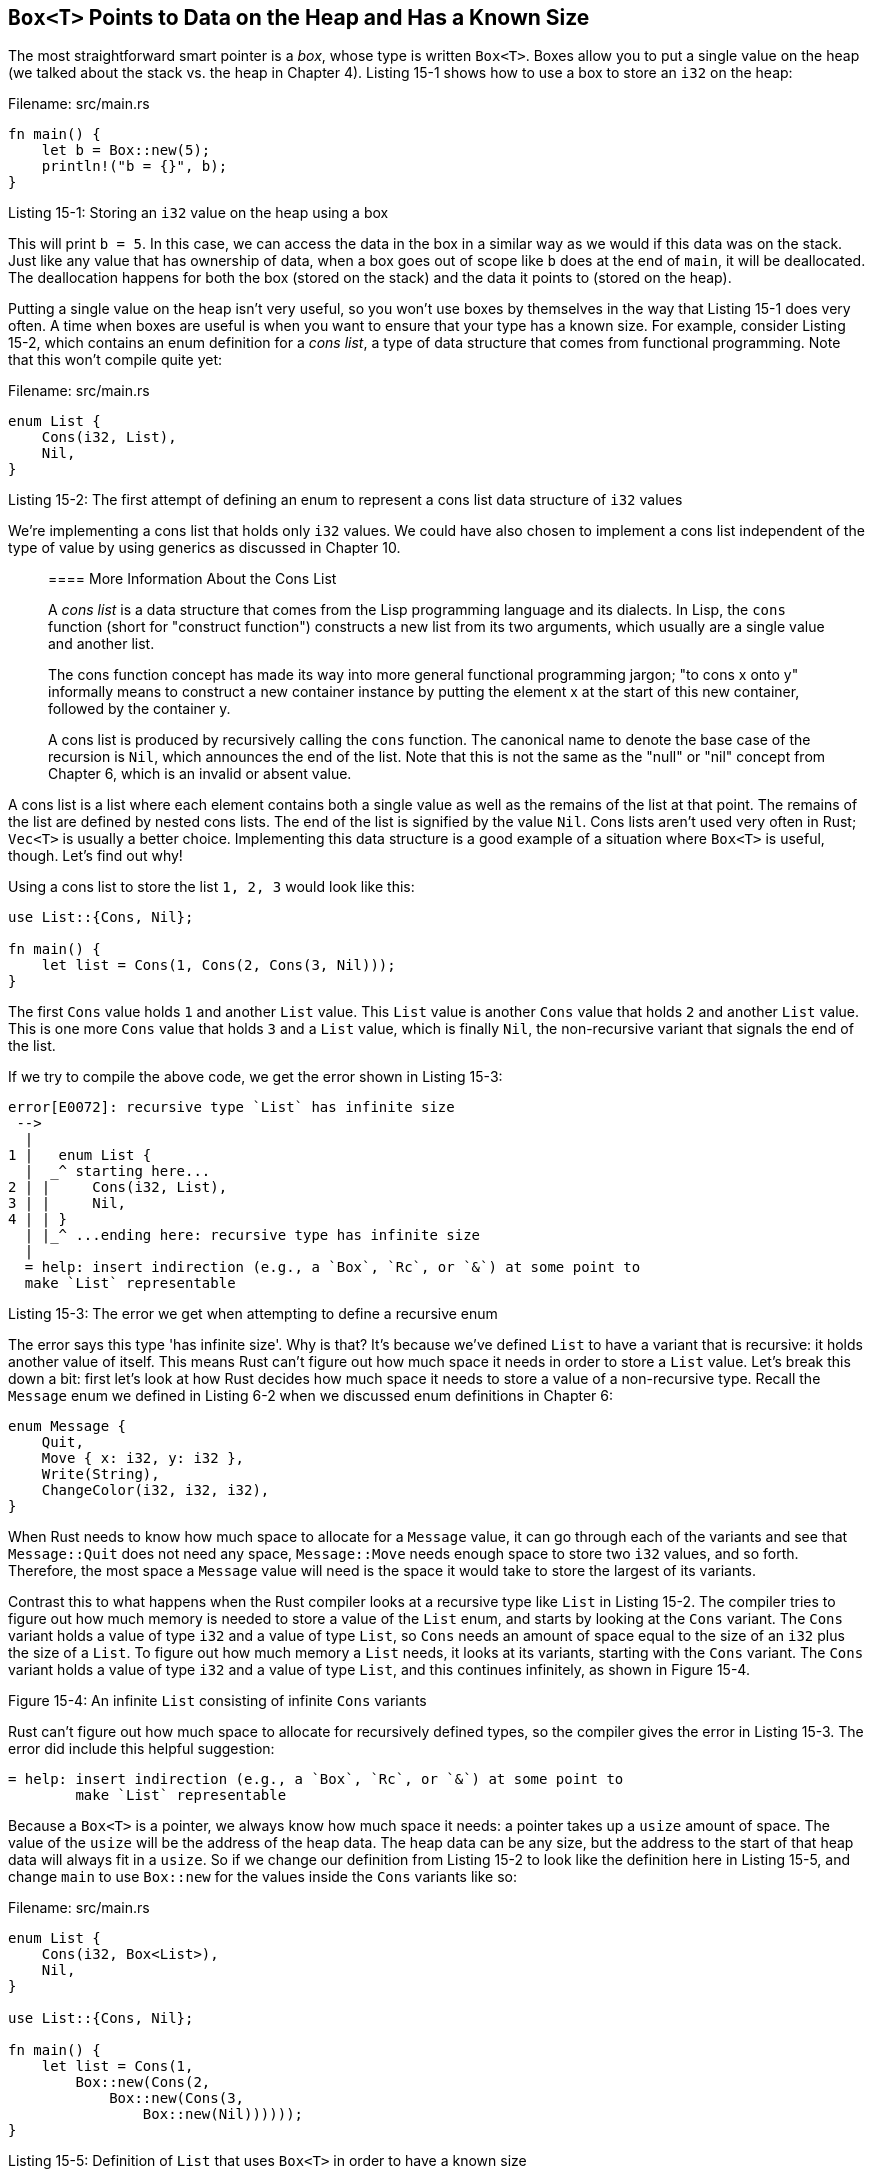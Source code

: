 [[boxt-points-to-data-on-the-heap-and-has-a-known-size]]
== `Box<T>` Points to Data on the Heap and Has a Known Size

The most straightforward smart pointer is a _box_, whose type is written `Box<T>`. Boxes allow you to put a single value on the heap (we talked about the stack vs. the heap in Chapter 4). Listing 15-1 shows how to use a box to store an `i32` on the heap:

Filename: src/main.rs

[source,rust]
----
fn main() {
    let b = Box::new(5);
    println!("b = {}", b);
}
----

Listing 15-1: Storing an `i32` value on the heap using a box

This will print `b = 5`. In this case, we can access the data in the box in a similar way as we would if this data was on the stack. Just like any value that has ownership of data, when a box goes out of scope like `b` does at the end of `main`, it will be deallocated. The deallocation happens for both the box (stored on the stack) and the data it points to (stored on the heap).

Putting a single value on the heap isn't very useful, so you won't use boxes by themselves in the way that Listing 15-1 does very often. A time when boxes are useful is when you want to ensure that your type has a known size. For example, consider Listing 15-2, which contains an enum definition for a _cons list_, a type of data structure that comes from functional programming. Note that this won't compile quite yet:

Filename: src/main.rs

[source,rust,ignore]
----
enum List {
    Cons(i32, List),
    Nil,
}
----

Listing 15-2: The first attempt of defining an enum to represent a cons list data structure of `i32` values

We're implementing a cons list that holds only `i32` values. We could have also chosen to implement a cons list independent of the type of value by using generics as discussed in Chapter 10.

_________________________________________________________________________________________________________________________________________________________________________________________________________________________________________________________________________________________________
[[more-information-about-the-cons-list]]
==== More Information About the Cons List

A _cons list_ is a data structure that comes from the Lisp programming language and its dialects. In Lisp, the `cons` function (short for "construct function") constructs a new list from its two arguments, which usually are a single value and another list.

The cons function concept has made its way into more general functional programming jargon; "to cons x onto y" informally means to construct a new container instance by putting the element x at the start of this new container, followed by the container y.

A cons list is produced by recursively calling the `cons` function. The canonical name to denote the base case of the recursion is `Nil`, which announces the end of the list. Note that this is not the same as the "null" or "nil" concept from Chapter 6, which is an invalid or absent value.
_________________________________________________________________________________________________________________________________________________________________________________________________________________________________________________________________________________________________

A cons list is a list where each element contains both a single value as well as the remains of the list at that point. The remains of the list are defined by nested cons lists. The end of the list is signified by the value `Nil`. Cons lists aren't used very often in Rust; `Vec<T>` is usually a better choice. Implementing this data structure is a good example of a situation where `Box<T>` is useful, though. Let's find out why!

Using a cons list to store the list `1, 2, 3` would look like this:

[source,rust,ignore]
----
use List::{Cons, Nil};

fn main() {
    let list = Cons(1, Cons(2, Cons(3, Nil)));
}
----

The first `Cons` value holds `1` and another `List` value. This `List` value is another `Cons` value that holds `2` and another `List` value. This is one more `Cons` value that holds `3` and a `List` value, which is finally `Nil`, the non-recursive variant that signals the end of the list.

If we try to compile the above code, we get the error shown in Listing 15-3:

[source,text]
----
error[E0072]: recursive type `List` has infinite size
 -->
  |
1 |   enum List {
  |  _^ starting here...
2 | |     Cons(i32, List),
3 | |     Nil,
4 | | }
  | |_^ ...ending here: recursive type has infinite size
  |
  = help: insert indirection (e.g., a `Box`, `Rc`, or `&`) at some point to
  make `List` representable
----

Listing 15-3: The error we get when attempting to define a recursive enum

The error says this type 'has infinite size'. Why is that? It's because we've defined `List` to have a variant that is recursive: it holds another value of itself. This means Rust can't figure out how much space it needs in order to store a `List` value. Let's break this down a bit: first let's look at how Rust decides how much space it needs to store a value of a non-recursive type. Recall the `Message` enum we defined in Listing 6-2 when we discussed enum definitions in Chapter 6:

[source,rust]
----
enum Message {
    Quit,
    Move { x: i32, y: i32 },
    Write(String),
    ChangeColor(i32, i32, i32),
}
----

When Rust needs to know how much space to allocate for a `Message` value, it can go through each of the variants and see that `Message::Quit` does not need any space, `Message::Move` needs enough space to store two `i32` values, and so forth. Therefore, the most space a `Message` value will need is the space it would take to store the largest of its variants.

Contrast this to what happens when the Rust compiler looks at a recursive type like `List` in Listing 15-2. The compiler tries to figure out how much memory is needed to store a value of the `List` enum, and starts by looking at the `Cons` variant. The `Cons` variant holds a value of type `i32` and a value of type `List`, so `Cons` needs an amount of space equal to the size of an `i32` plus the size of a `List`. To figure out how much memory a `List` needs, it looks at its variants, starting with the `Cons` variant. The `Cons` variant holds a value of type `i32` and a value of type `List`, and this continues infinitely, as shown in Figure 15-4.

Figure 15-4: An infinite `List` consisting of infinite `Cons` variants

Rust can't figure out how much space to allocate for recursively defined types, so the compiler gives the error in Listing 15-3. The error did include this helpful suggestion:

[source,text]
----
= help: insert indirection (e.g., a `Box`, `Rc`, or `&`) at some point to
        make `List` representable
----

Because a `Box<T>` is a pointer, we always know how much space it needs: a pointer takes up a `usize` amount of space. The value of the `usize` will be the address of the heap data. The heap data can be any size, but the address to the start of that heap data will always fit in a `usize`. So if we change our definition from Listing 15-2 to look like the definition here in Listing 15-5, and change `main` to use `Box::new` for the values inside the `Cons` variants like so:

Filename: src/main.rs

[source,rust]
----
enum List {
    Cons(i32, Box<List>),
    Nil,
}

use List::{Cons, Nil};

fn main() {
    let list = Cons(1,
        Box::new(Cons(2,
            Box::new(Cons(3,
                Box::new(Nil))))));
}
----

Listing 15-5: Definition of `List` that uses `Box<T>` in order to have a known size

The compiler will be able to figure out the size it needs to store a `List` value. Rust will look at `List`, and again start by looking at the `Cons` variant. The `Cons` variant will need the size of `i32` plus the space to store a `usize`, since a box always has the size of a `usize`, no matter what it's pointing to. Then Rust looks at the `Nil` variant, which does not store a value, so `Nil` doesn't need any space. We've broken the infinite, recursive chain by adding in a box. Figure 15-6 shows what the `Cons` variant looks like now:

Figure 15-6: A `List` that is not infinitely sized since `Cons` holds a `Box`

This is the main area where boxes are useful: breaking up an infinite data structure so that the compiler can know what size it is. We'll look at another case where Rust has data of unknown size in Chapter 17 when we discuss trait objects.

Even though you won't be using boxes very often, they are a good way to understand the smart pointer pattern. Two of the aspects of `Box<T>` that are commonly used with smart pointers are its implementations of the `Deref` trait and the `Drop` trait. Let's investigate how these traits work and how smart pointers use them.
